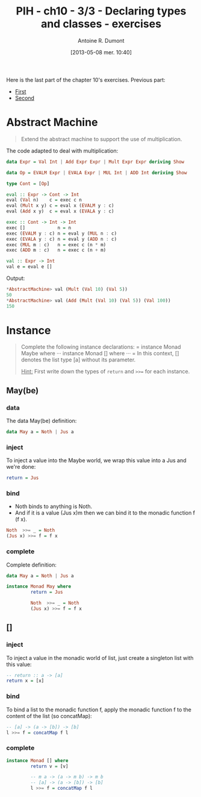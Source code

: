 #+DATE: [2013-05-08 mer. 10:40]
#+POSTID: 1068
#+TITLE: PIH - ch10 - 3/3 - Declaring types and classes - exercises
#+AUTHOR: Antoine R. Dumont
#+OPTIONS:
#+TAGS: haskell, exercises, functional-programming, types, classes, abstract-machine
#+CATEGORIES: haskell, exercises, functional-programming, types, classes, abstract-machine
#+DESCRIPTION: Tautology extension and interactive tautology checkers
#+STARTUP: indent

Here is the last part of the chapter 10's exercises.
Previous part:
- [[http://adumont.fr/blog/?p%3D1050][First]]
- [[http://adumont.fr/blog/?p%3D1064][Second]]

* Abstract Machine
#+BEGIN_QUOTE
Extend the abstract machine to support the use of multiplication.
#+END_QUOTE

The code adapted to deal with multiplication:
#+begin_src haskell
data Expr = Val Int | Add Expr Expr | Mult Expr Expr deriving Show

data Op = EVALM Expr | EVALA Expr | MUL Int | ADD Int deriving Show

type Cont = [Op]

eval :: Expr -> Cont -> Int
eval (Val n)    c = exec c n
eval (Mult x y) c = eval x (EVALM y : c)
eval (Add x y)  c = eval x (EVALA y : c)

exec :: Cont -> Int -> Int
exec []            n = n
exec (EVALM y : c) n = eval y (MUL n : c)
exec (EVALA y : c) n = eval y (ADD n : c)
exec (MUL m : c)   n = exec c (n * m)
exec (ADD m : c)   n = exec c (n + m)

val :: Expr -> Int
val e = eval e []
#+end_src

Output:
#+begin_src haskell
*AbstractMachine> val (Mult (Val 10) (Val 5))
50
*AbstractMachine> val (Add (Mult (Val 10) (Val 5)) (Val 100))
150
#+end_src

* Instance
#+BEGIN_QUOTE
Complete the following instance declarations:
=
instance Monad Maybe where
···
instance Monad [] where
···
=
In this context, [] denotes the list type [a] without its parameter.

_Hint:_ First write down the types of =return= and =>>== for each instance.
#+END_QUOTE

** May(be)

*** data
The data May(be) definition:
#+begin_src haskell
data May a = Noth | Jus a
#+end_src

*** inject
To inject a value into the Maybe world, we wrap this value into a Jus and we're done:

#+begin_src haskell
         return = Jus
#+end_src

*** bind
- Noth binds to anything is Noth.
- And if it is a value (Jus x)m then we can bind it to the monadic function f (f x).

#+begin_src haskell
         Noth  >>= _ = Noth
         (Jus x) >>= f = f x
#+end_src

*** complete
Complete definition:
#+begin_src haskell
data May a = Noth | Jus a

instance Monad May where
         return = Jus

         Noth  >>= _ = Noth
         (Jus x) >>= f = f x

#+end_src

** []
*** inject
To inject a value in the monadic world of list, just create a singleton list with this value:
#+begin_src haskell
-- return :: a -> [a]
return x = [x]
#+end_src

*** bind

To bind a list to the monadic function f, apply the monadic function f to the content of the list (so concatMap):

#+begin_src haskell
-- [a] -> (a -> [b]) -> [b]
l >>= f = concatMap f l
#+end_src

*** complete

#+begin_src haskell
instance Monad [] where
         return v = [v]

         -- m a -> (a -> m b) -> m b
         -- [a] -> (a -> [b]) -> [b]
         l >>= f = concatMap f l
#+end_src
